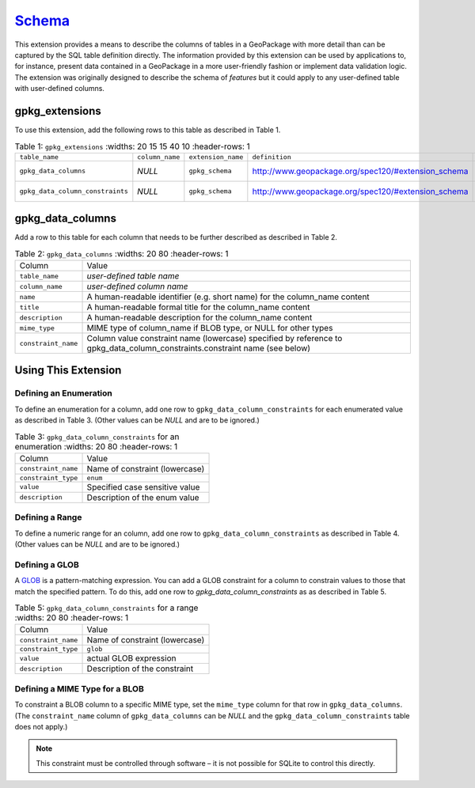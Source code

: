 `Schema <http://www.geopackage.org/spec120/#extension_schema>`_
_______________________________________________________________

This extension provides a means to describe the columns of tables in a GeoPackage with more detail than can be captured by the SQL table definition directly. The information provided by this extension can be used by applications to, for instance, present data contained in a GeoPackage in a more user-friendly fashion or implement data validation logic. The extension was originally designed to describe the schema of *features* but it could apply to any user-defined table with user-defined columns. 

gpkg_extensions
---------------

To use this extension, add the following rows to this table as described in Table 1.

.. list-table:: Table 1: ``gpkg_extensions``
   :widths: 20 15 15 40 10
   :header-rows: 1
   
  * - ``table_name``
    - ``column_name``
    - ``extension_name``
    - ``definition``
    - ``scope``
  * - ``gpkg_data_columns``
    - *NULL*
    - ``gpkg_schema``
    - http://www.geopackage.org/spec120/#extension_schema
    - *read-write*
  * - ``gpkg_data_column_constraints``
    - *NULL*
    - ``gpkg_schema``
    - http://www.geopackage.org/spec120/#extension_schema
    - *read-write*

gpkg_data_columns
-----------------

Add a row to this table for each column that needs to be further described as described in Table 2.

.. list-table:: Table 2: ``gpkg_data_columns``
   :widths: 20 80
   :header-rows: 1
   
  * - Column
    - Value
  * - ``table_name``
    - *user-defined table name*
  * - ``column_name``
    - *user-defined column name*
  * - ``name``
    - A human-readable identifier (e.g. short name) for the column_name content
  * - ``title``
    - A human-readable formal title for the column_name content
  * - ``description``
    - A human-readable description for the column_name content
  * - ``mime_type``
    - MIME type of column_name if BLOB type, or NULL for other types
  * - ``constraint_name``
    - Column value constraint name (lowercase) specified by reference to gpkg_data_column_constraints.constraint name (see below)

Using This Extension
--------------------

Defining an Enumeration
***********************

To define an enumeration for a column, add one row to ``gpkg_data_column_constraints`` for each enumerated value as described in Table 3. (Other values can be *NULL* and are to be ignored.) 

.. list-table:: Table 3: ``gpkg_data_column_constraints`` for an enumeration
   :widths: 20 80
   :header-rows: 1
   
  * - Column
    - Value
  * - ``constraint_name``
    - Name of constraint (lowercase)
  * - ``constraint_type``
    - ``enum``
  * - ``value``
    - Specified case sensitive value
  * - ``description``
    - Description of the enum value

Defining a Range
****************

To define a numeric range for an column, add one row to ``gpkg_data_column_constraints`` as described in Table 4. (Other values can be *NULL* and are to be ignored.)

.. list-table:: Table 4: ``gpkg_data_column_constraints`` for a range
   :widths: 20 80
   :header-rows: 1
   
  * - Column
    - Value
  * - ``constraint_name``
    - Name of constraint (lowercase)
  * - ``constraint_type``
    - ``range``
  * - ``min``
    - Minimum value
  * - ``min_is_inclusive``
    - *0* (false) if min value is exclusive, or *1* (true) if min value is inclusive
  * - ``max`
    - Maximum value
  * - ``max_is_inclusive``
    - *0* (false) if max value is exclusive, or *1* (true) if min value is inclusive
  * ``description``
    - Description of the constraint

Defining a GLOB
***************

A `GLOB <https://www.sqlite.org/lang_expr.html#glob>`_ is a pattern-matching expression. You can add a GLOB constraint for a column to constrain values to those that match the specified pattern. To do this, add one row to `gpkg_data_column_constraints` as as described in Table 5.

.. list-table:: Table 5: ``gpkg_data_column_constraints`` for a range
   :widths: 20 80
   :header-rows: 1
   
  * - Column
    - Value
  * - ``constraint_name``
    - Name of constraint (lowercase)
  * - ``constraint_type``
    - ``glob``
  * - ``value``
    - actual GLOB expression
  * - ``description``
    - Description of the constraint

Defining a MIME Type for a BLOB
*******************************
To constraint a BLOB column to a specific MIME type, set the ``mime_type`` column for that row in ``gpkg_data_columns``. (The ``constraint_name`` column of ``gpkg_data_columns`` can be *NULL* and the ``gpkg_data_column_constraints`` table does not apply.) 

.. note::
    This constraint must be controlled through software – it is not possible for SQLite to control this directly.

